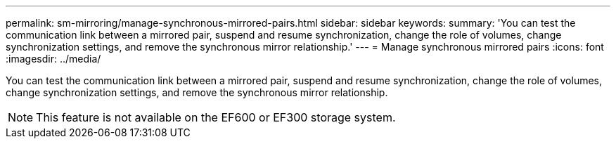 ---
permalink: sm-mirroring/manage-synchronous-mirrored-pairs.html
sidebar: sidebar
keywords: 
summary: 'You can test the communication link between a mirrored pair, suspend and resume synchronization, change the role of volumes, change synchronization settings, and remove the synchronous mirror relationship.'
---
= Manage synchronous mirrored pairs
:icons: font
:imagesdir: ../media/

[.lead]
You can test the communication link between a mirrored pair, suspend and resume synchronization, change the role of volumes, change synchronization settings, and remove the synchronous mirror relationship.

[NOTE]
====
This feature is not available on the EF600 or EF300 storage system.
====
